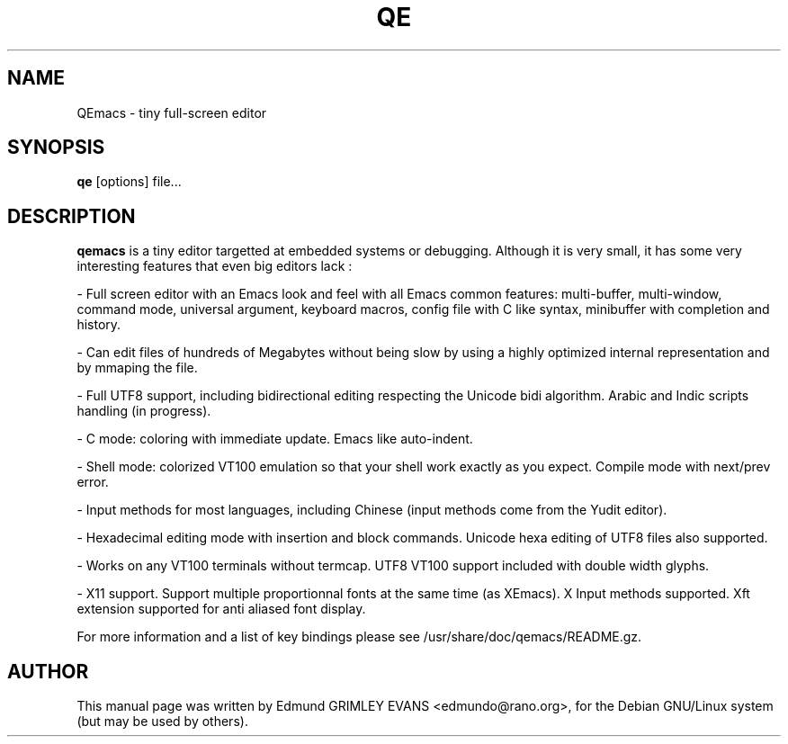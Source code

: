 .\"                                      Hey, EMACS: -*- nroff -*-
.TH QE 1 "October 21, 2001"
.\" Please adjust this date whenever revising the manpage.
.SH NAME
QEmacs \- tiny full-screen editor
.SH SYNOPSIS
.B qe
.RB [options]
.RI file...
.SH DESCRIPTION
.B qemacs
is a tiny editor targetted at embedded systems or
debugging. Although it is very small, it has some very interesting
features that even big editors lack :

- Full screen editor with an Emacs look and feel with all Emacs common
features: multi-buffer, multi-window, command mode, universal
argument, keyboard macros, config file with C like syntax, minibuffer
with completion and history.

- Can edit files of hundreds of Megabytes without being slow by using
a highly optimized internal representation and by mmaping the file.

- Full UTF8 support, including bidirectional editing respecting the
Unicode bidi algorithm. Arabic and Indic scripts handling (in
progress).

- C mode: coloring with immediate update. Emacs like auto-indent.

- Shell mode: colorized VT100 emulation so that your shell work
exactly as you expect. Compile mode with next/prev error.

- Input methods for most languages, including Chinese (input methods
come from the Yudit editor).

- Hexadecimal editing mode with insertion and block commands. Unicode
hexa editing of UTF8 files also supported.

- Works on any VT100 terminals without termcap. UTF8 VT100 support
included with double width glyphs.

- X11 support. Support multiple proportionnal fonts at the same time
(as XEmacs). X Input methods supported. Xft extension supported for
anti aliased font display.
.PP
For more information and a list of key bindings please see
/usr/share/doc/qemacs/README.gz.
.SH AUTHOR
This manual page was written by Edmund GRIMLEY EVANS <edmundo@rano.org>,
for the Debian GNU/Linux system (but may be used by others).
